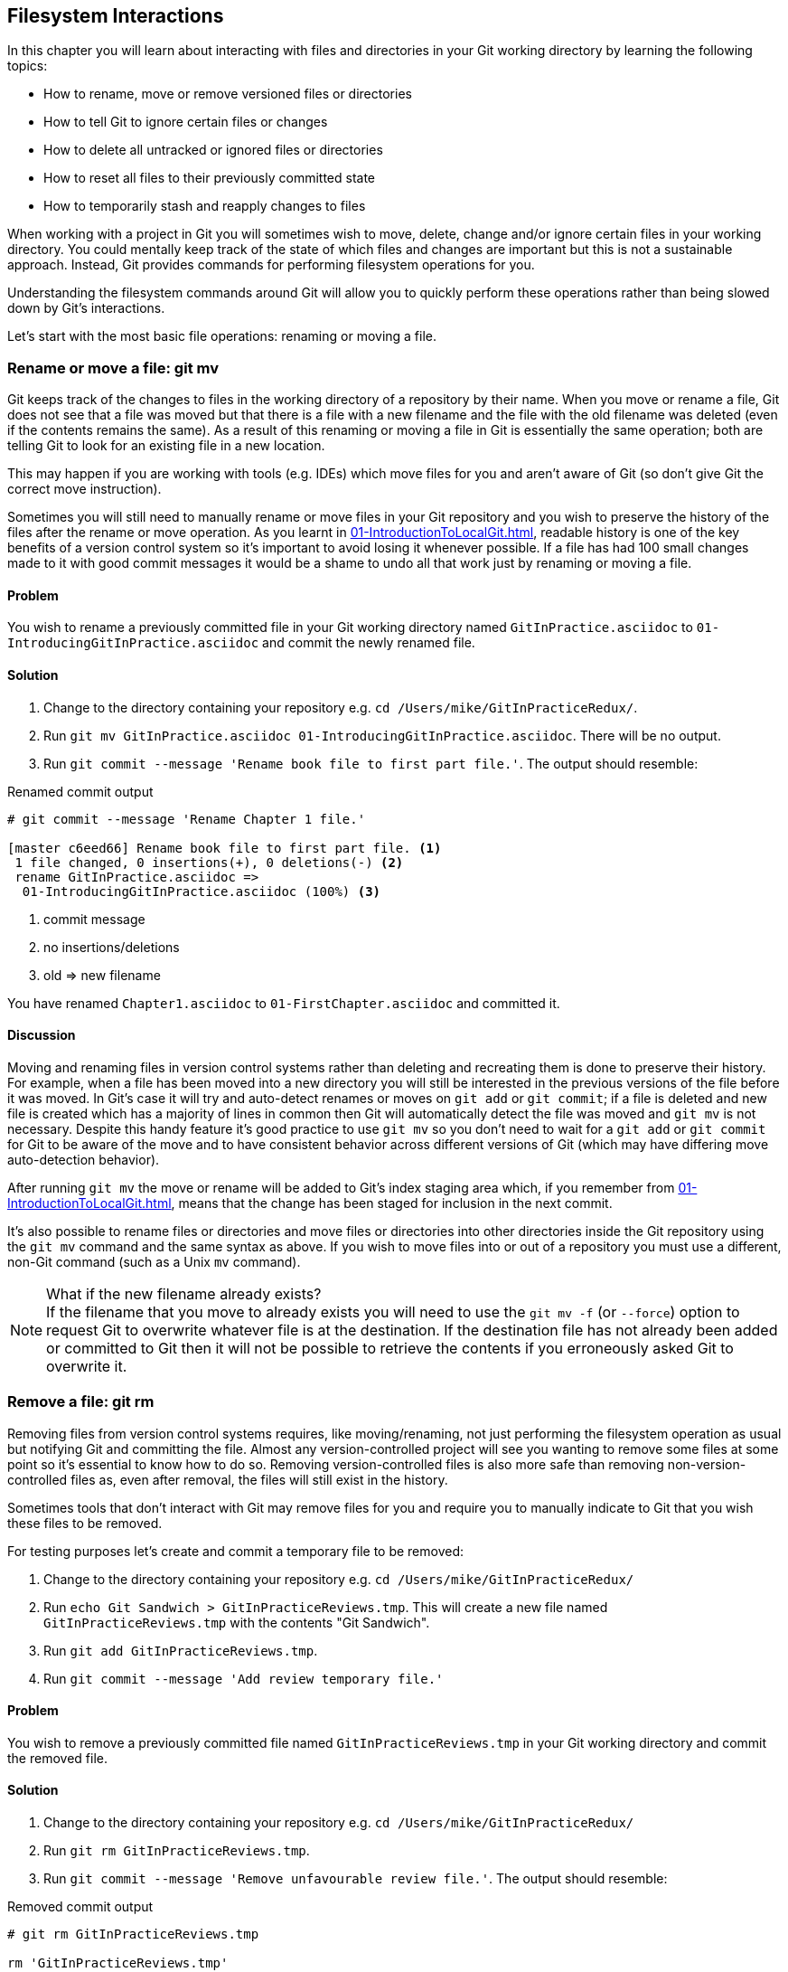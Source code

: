 ## Filesystem Interactions
ifdef::env-github[:outfilesuffix: .adoc]

In this chapter you will learn about interacting with files and directories in your Git working directory by learning the following topics:

* How to rename, move or remove versioned files or directories
* How to tell Git to ignore certain files or changes
* How to delete all untracked or ignored files or directories
* How to reset all files to their previously committed state
* How to temporarily stash and reapply changes to files

When working with a project in Git you will sometimes wish to move, delete, change and/or ignore certain files in your working directory. You could mentally keep track of the state of which files and changes are important but this is not a sustainable approach. Instead, Git provides commands for performing filesystem operations for you.

Understanding the filesystem commands around Git will allow you to quickly perform these operations rather than being slowed down by Git's interactions.

Let's start with the most basic file operations: renaming or moving a file.

### Rename or move a file: git mv
Git keeps track of the changes to files in the working directory of a repository by their name. When you move or rename a file, Git does not see that a file was moved but that there is a file with a new filename and the file with the old filename was deleted (even if the contents remains the same). As a result of this renaming or moving a file in Git is essentially the same operation; both are telling Git to look for an existing file in a new location.

This may happen if you are working with tools (e.g. IDEs) which move files for you and aren't aware of Git (so don't give Git the correct move instruction).

Sometimes you will still need to manually rename or move files in your Git repository and you wish to preserve the history of the files after the rename or move operation. As you learnt in <<01-IntroductionToLocalGit#viewing-history-git-log-gitk-gitx>>, readable history is one of the key benefits of a version control system so it's important to avoid losing it whenever possible. If a file has had 100 small changes made to it with good commit messages it would be a shame to undo all that work just by renaming or moving a file.

#### Problem
You wish to rename a previously committed file in your Git working directory named `GitInPractice.asciidoc` to `01-IntroducingGitInPractice.asciidoc` and commit the newly renamed file.

#### Solution
1.  Change to the directory containing your repository e.g. `cd /Users/mike/GitInPracticeRedux/`.
2.  Run `git mv GitInPractice.asciidoc 01-IntroducingGitInPractice.asciidoc`. There will be no output.
3.  Run `git commit --message 'Rename book file to first part file.'`. The output should resemble:

.Renamed commit output
```
# git commit --message 'Rename Chapter 1 file.'

[master c6eed66] Rename book file to first part file. <1>
 1 file changed, 0 insertions(+), 0 deletions(-) <2>
 rename GitInPractice.asciidoc =>
  01-IntroducingGitInPractice.asciidoc (100%) <3>
```
<1> commit message
<2> no insertions/deletions
<3> old => new filename

You have renamed `Chapter1.asciidoc` to `01-FirstChapter.asciidoc` and committed it.

#### Discussion
Moving and renaming files in version control systems rather than deleting and recreating them is done to preserve their history. For example, when a file has been moved into a new directory you will still be interested in the previous versions of the file before it was moved. In Git's case it will try and auto-detect renames or moves on `git add` or `git commit`; if a file is deleted and new file is created which has a majority of lines in common then Git will automatically detect the file was moved and `git mv` is not necessary. Despite this handy feature it's good practice to use `git mv` so you don't need to wait for a `git add` or `git commit` for Git to be aware of the move and to have consistent behavior across different versions of Git (which may have differing move auto-detection behavior).

After running `git mv` the move or rename will be added to Git's index staging area which, if you remember from <<01-IntroductionToLocalGit#building-a-new-commit-in-the-index-staging-area-git-add>>, means that the change has been staged for inclusion in the next commit.

It's also possible to rename files or directories and move files or directories into other directories inside the Git repository using the `git mv` command and the same syntax as above. If you wish to move files into or out of a repository you must use a different, non-Git command (such as a Unix `mv` command).

.What if the new filename already exists?
NOTE: If the filename that you move to already exists you will need to use the `git mv -f` (or `--force`) option to request Git to overwrite whatever file is at the destination. If the destination file has not already been added or committed to Git then it will not be possible to retrieve the contents if you erroneously asked Git to overwrite it.

### Remove a file: git rm
Removing files from version control systems requires, like moving/renaming, not just performing the filesystem operation as usual but notifying Git and committing the file. Almost any version-controlled project will see you wanting to remove some files at some point so it's essential to know how to do so. Removing version-controlled files is also more safe than removing non-version-controlled files as, even after removal, the files will still exist in the history.

Sometimes tools that don't interact with Git may remove files for you and require you to manually indicate to Git that you wish these files to be removed.

For testing purposes let's create and commit a temporary file to be removed:

1.  Change to the directory containing your repository e.g. `cd /Users/mike/GitInPracticeRedux/`
2.  Run `echo Git Sandwich > GitInPracticeReviews.tmp`. This will create a new file named `GitInPracticeReviews.tmp` with the contents "Git Sandwich".
3.  Run `git add GitInPracticeReviews.tmp`.
4.  Run `git commit --message 'Add review temporary file.'`

#### Problem
You wish to remove a previously committed file named `GitInPracticeReviews.tmp` in your Git working directory and commit the removed file.

#### Solution
1.  Change to the directory containing your repository e.g. `cd /Users/mike/GitInPracticeRedux/`
2.  Run `git rm GitInPracticeReviews.tmp`.
3.  Run `git commit --message 'Remove unfavourable review file.'`. The output should resemble:

.Removed commit output
```
# git rm GitInPracticeReviews.tmp

rm 'GitInPracticeReviews.tmp'

# git commit --message 'Remove Chapter 2 temporary file.'

[master 06b5eb5] Remove unfavourable review file. <1>
 1 file changed, 1 deletion(-) <2>
 delete mode 100644 GitInPracticeReviews.tmp <3>
```
<1> commit message
<2> 1 line deleted
<3> deleted filename

You have removed `GitInPracticeReviews.tmp` and committed it.

#### Discussion
Git will only interact with the Git repository when you explicitly give it commands which is why when you remove a file Git does not automatically run `git rm` command. The `git rm` command is not just indicating to Git that you wish for a file to be removed but also (like `git mv`) that this removal should be part of the next commit.

If you wish to see a simulated run of `git rm` without actually removing the requested file then you can use `git rm -n` (or `--dry-run`). This will print the output of the command as if it were running normally and indicate success or failure but without actually removing the file.

To remove a directory and all the files and subdirectories within it you will need to use `git rm -r` (where the `-r` stands for 'recursive'). When run this will delete the directory and all files under it. This is combined well with `--dry-run` if you want to see what would be removed before removing it.

.What if a file has uncommitted changes?
NOTE: If a file has uncommitted changes but you still wish to remove it you will need to use the `git rm -f` (or `--force`) option to indicate to Git you wish to remove it before committing the changes.

### Resetting files to the last commit: git reset
There are times when you have made some changes to files in the working directory but you do not wish to commit these changes.

Perhaps you added debugging statements to files and have now committed a fix so want to reset all of the files that have not been committed to their last committed state (on the current branch).

#### Problem
You wish to reset the state of all the files in your working directory to their last committed state.

#### Solution
1.  Change to the directory containing your repository e.g. `cd /Users/mike/GitInPracticeRedux/`
2.  Run `echo EXTRA >> 01-IntroducingGitInPractice.asciidoc` to append "EXTRA" to the end of `01-IntroducingGitInPractice.asciidoc`.
3.  Run `git reset --hard`. The output should resemble:

.Hard reset output
```
# git reset --hard

HEAD is now at 06b5eb5 Remove unfavourable review file. <1>
```
<1> Reset commit

You have reset the Git working directory to the last committed state.

#### Discussion
The `--hard` argument signals to `git reset` that you wish it to reset both the index staging area and the working directory to the state of the previous commit on this branch. If run without an argument it defaults to `git reset --mixed` which will reset the index staging area but not the contents of the working directory. In short, `git reset --mixed` only undoes `git add` but `git reset --hard` undoes `git add` and all file modifications.

`git reset` will be used to perform more operations (including those that alter history) in <<06-RewritingHistoryAndDisasterRecovery#resetting-a-branch-to-a-previous-commit-git-reset>>.

.Dangers of using `git reset --hard`
WARNING: Care should be used with `git reset --hard`; it will immediately and without prompting remove all your uncommitted changes to any file in your working directory. This is probably the command which has caused me more regret than any other; I've typed it accidentally and removed work I hadn't intended to. Remember in <<01-IntroductionToLocalGit#why-do-programmers-use-git>> we learnt that it's very hard to lose work with Git? If you have uncommitted work this is one of the easiest ways to lose it! A safer option may be to use Git's stash functionality instead.

### Delete untracked files: git clean
When working in a Git repository some tools may output undesirable files into your working directory.

Some text editors may use temporary files, operating systems may write thumbnail cache files or programs may write crash dumps. Alternatively, sometimes there may be files that are desirable but you do not wish to commit them to your version control system and instead wish to remove them to build clean versions (although this is generally better handled by _ignoring_ these files as in <<ignore-files-gitignore>>).

When you wish to remove these files you could remove them manually but it's easier to ask Git to do so as it already knows which files in the working directory are versioned and which are _untracked_.

For testing purposes let's create a temporary file to be removed:

1.  Change to the directory containing your repository e.g. `cd /Users/mike/GitInPracticeRedux/`
2.  Run `echo Needs more cowbell > GitInPracticeIdeas.tmp`. This will create a new file named `GitInPracticeIdeas.tmp` with the contents "Needs more cowbell".

#### Problem
You wish to remove an untracked file named `GitInPracticeIdeas.tmp` from a Git working directory.

#### Solution
1.  Change to the directory containing your repository e.g. `cd /Users/mike/GitInPracticeRedux/`
2.  Run `git clean --force`. The output should resemble:

.Force cleaned files output
```
# git clean --force

Removing GitInPracticeIdeas.tmp <1>
```
<1> removed file

You have removed `GitInPracticeIdeas.tmp` from the Git working directory.

#### Discussion
`git clean` requires the `--force` argument because this command is potentially dangerous; with a single command you can remove many, many files very quickly. Remember in <<01-IntroductionToLocalGit#why-do-programmers-use-git>> we learnt that accidentally losing any file or change committed to Git system is nearly impossible. This is the opposite situation; `git clean` will happily remove thousands of files very quickly which cannot be easily recovered (unless backed up through another mechanism).

To make `git clean` a bit safer you can preview what will be removed before doing so by using `git clean -n` (or `--dry-run`). This behaves like the `git rm --dry-run` in that it prints the output of the removals that would be performed but does not actually do so.

To remove untracked directories as well as untracked files you can use the `-d` (which stands for "directory") parameter.

### Ignore files: .gitignore
As discussed in <<delete-untracked-files-git-clean>>, sometimes working directories will contain files which are _untracked_ by Git and you do not wish to add them to the repository.

Sometimes these files are one-off occurrences; you accidentally copy a file to the wrong directory and wish to delete it. Usually, however, they are the product of some software (e.g. the software stored in the version control system or some part of your operating system) putting files into the working directory of your version control system.

You could just `git clean` these files each time but that would rapidly become tedious. Instead we could tell Git to ignore them so it never complains about these files being untracked and you do not accidentally add them to commits.

#### Problem
You wish to ignore all files with the extension `.tmp` in a Git repository.

#### Solution
1.  Change to the directory containing your repository e.g. `cd /Users/mike/GitInPracticeRedux/`
2.  Run `echo \*.tmp > .gitignore`. This will create a new file named `.gitignore` with the contents "*.tmp".
3.  Run `git add .gitignore` to add `.gitignore` to the index staging area for the next commit. There will be no output.
4.  Run `git commit --message='Ignore .tmp files.'`. The output should resemble:

.Ignore file commit output
```
# git commit --message='Ignore .tmp files.'

[master 0b4087c] Ignore .tmp files. <1>
 1 file changed, 1 insertion(+) <2>
 create mode 100644 .gitignore <3>
```
<1> commit message
<2> 1 line added
<3> created filename

You have added a `.gitignore` file with instructions to ignore all `.tmp` files in the Git working directory.

#### Discussion
Each line of a `.gitignore` file matches files with a pattern. For example, you can add comments by starting a line with a `#` character or negate patterns by starting a line with a `!` character. Read more about the pattern syntax in `git help gitignore`.

A good and widely-held principle for version control systems is to avoid committing _output files_ to a version control repository. Output files are those that are created from input files that are stored within the version control repository.

For example, I may have a `hello.c` file which is compiled into `hello.o` object file. The `hello.c` _input file_ should be committed to the version control system but the `hello.o` _output file_ should not.

Committing `.gitignore` to the Git repository makes it easy to build up lists of expected output files so that they can be shared between all the users of a repository and not accidentally committed.

Let's try and add an ignored file.

1.  Change to the directory containing your repository e.g. `cd /Users/mike/GitInPracticeRedux/`
2.  Run `touch GitInPractiseGoodIdeas.tmp`. This will create a new, empty file named `GitInPractiseGoodIdeas.tmp`.
3.  Run `git add GitInPractiseGoodIdeas.tmp`. The output should resemble:

.Trying to add an ignored file
[.long-annotations]
```
# git add GitInPractiseGoodIdeas.tmp

The following paths are ignored by one of your .gitignore files:
GitInPractiseGoodIdeas.tmp <1>
Use -f if you really want to add them.
fatal: no files added <2>
```
<1> ignored file
<2> error message

From the add output:

* "ignored file (1)" `GitInPractiseGoodIdeas.tmp` was not added as its addition would contradict your `.gitignore` rules.
* "error message (2)" was printed as no files were added.

This interaction between `.gitignore` and `git add` is particularly useful when adding subdirectories of files and directories which may contain files that should to be ignored. `git add` will not add these files but will still successfully add all other that should not be ignored.

### Delete ignored files
When files have been successfully ignored by the addition of a `.gitignore` file you will sometimes with to delete them all.

For example, you may have a project in a Git repository which compiles input files (e.g. `.c` files) into output files (e.g. `.o` files) and wish to remove all of these output files from the working directory to perform a new build from scratch.

Let's create some temporary files that can be removed.

1.  Change to the directory containing your repository e.g. `cd /Users/mike/GitInPracticeRedux/`
2.  Run `touch GitInPractiseFunnyJokes.tmp GitInPractiseWittyBanter.tmp`.

#### Problem
You wish to delete all ignored files from a Git working directory.

#### Solution
1.  Change to the directory containing your repository e.g. `cd /Users/mike/GitInPracticeRedux/`
2.  Run `git clean --force -X`. The output should resemble:

.Force clean of ignored files output
```
# git clean --force -X

Removing GitInPractiseFunnyJokes.tmp <1>
Removing GitInPractiseWittyBanter.tmp
```
<1> removed file

You have removed all ignored files from the Git working directory.

#### Discussion
The `-X` argument specifies that `git clean` should remove *only* the ignored files from the working directory. If you wish to remove the ignored files *and* all the untracked files (as `git clean --force` would do) you can instead use `git clean -x` (note the `-x` is lowercase rather than uppercase).

The specified arguments can be combined with the others discussed in <<delete-untracked-files-git-clean>>. For example, `git clean -xdf` would remove all untracked or ignored files (`-x`) and directories (`-d`) from a working directory. This will remove all files and directories for a Git repository that were not previously committed. Please take care when running this; there will be no prompt and all the files will be quickly deleted.

Often `git clean -xdf` will be run after `git reset --hard`; this means that you will have reset all files to their last-committed state and removed all uncommitted files. This gets you a clean working directory; no added files or changes to any of those files.

### Temporarily stash some changes: git stash
There are times when you may find yourself working on a new commit and want to temporarily undo your current changes but redo them at a later point.

Perhaps there was an urgent issue that means you need to quickly write some code and commit a fix. In this case you could make a temporary branch and merge it in later but this would add a commit to the history that may not be necessary. Instead you could _stash_ your uncommitted changes to store them temporarily away and then be able to e.g. change branches, pull changes etc. without needing to worry about these changes getting in the way.

#### Problem
You wish to stash all your uncommitted changes for later retrieval.

#### Solution
1.  Change to the directory containing your repository e.g. `cd /Users/mike/GitInPracticeRedux/`
2.  Run `echo EXTRA >> 01-IntroducingGitInPractice.asciidoc`.
3.  Run `git stash save`. The output should resemble:

.Stashing uncommitted changes output
```
# git stash save

Saved working directory and index state WIP on master:
36640a5 Ignore .tmp files.
HEAD is now at 36640a5 Ignore .tmp files. <1>
```
<1> Current commit

You have stashed your uncommitted changes.

#### Discussion
`git stash save` actually creates a temporary commit with a pre-populated commit message and then returns your current branch to the state before the temporary commit was made. It's possibly to access this commit directly but you should only do so through `git stash` to avoid confusion.

You can see all the stashes that have been made by running `git stash list`. The output will resemble:

.List of stashes
```
stash@{0}: WIP on master: 36640a5 Ignore .tmp files. <1>
```
<1> Stashed commit.

This shows the single stash that you made. You can access it using the `ref stash@{0}` so e.g. `git diff stash@{0}` will show you the difference between the working directory and the contents of that stash.

If you save another stash then it will become `stash@{0}` and the previous stash will become `stash@{1}`. This is because the stashes are stored on a _stack_ structure. A stack structure is best thought of as being like a stack of plates. You add new plates on the top of the existing plates and if you remove a single plate you will take it from the top. Similarly when you run `git stash` the new stash will be added will be added to the top (i.e. become `stash@{0}`) and the previous stash will no longer be at the top (i.e. become `stash@{1}`).

.Do you need to use `git add` before `git stash`
NOTE: No, `git add` is not needed. `git stash` will stash your changes whether or not they have been added to the index staging area by `git add` or not.

.Does `git stash` work without the `save` argument?
NOTE: If `git stash` is run with no "save" argument it performs the same operation; the "save" argument is not needed. I've used it in the examples as it's more explicit and easier to remember.

### Reapply stashed changes: git stash pop
When you have stashed your temporary changes and performed whatever the operations that required a clean working directory (e.g. perhaps fixed and committed the urgent issue) you will want to reapply the changes (as otherwise you could have just run `git reset --hard`). When you've checked out the correct branch again (which may differ from the original branch) you can request for the changes to be taken from the stash and applied onto the working directory.

#### Problem
You wish to pop the last changes from the last `git stash save` into the current working directory.

#### Solution
1.  Change to the directory containing your repository e.g. `cd /Users/mike/GitInPracticeRedux/`
2.  Run `git stash pop`. The output should resemble:

.Reapply stashed changes output
[.long-annotations]
```
# git stash pop

# On branch master <1>
# Changes not staged for commit: <2>
#   (use "git add <file>..." to update what will be committed)
#   (use "git checkout -- <file>..." to discard changes in working
#    directory)
#
#	modified:   01-IntroducingGitInPractice.asciidoc
#
no changes added to commit (use "git add" and/or "git commit -a") <3>
Dropped refs/stash@{0} (f7e39e2590067510be1a540b073e74704395e881) <4>
```
<1> current branch output
<2> begin status output
<3> end status output
<4> stashed commit

You have reapplied the changes from the last `git stash save`.

#### Discussion
When running `git stash pop` the top stash on the stack (i.e. `stash@{0}`) will be applied to the working directory and removed from the stack. If there is a second stash in the stack (`stash@{1}`) then it will now be at the top (i.e. become `stash@{0}`). This means if you run `git stash pop` multiple times it will keep working down the stack until no more stashes are found and it outputs `No stash found.`.

If you wish to apply an item from the stack multiple times (e.g. perhaps on multiple branches) then you can instead use `git stash apply`. This applies the stash to the working tree as `git stash pop` does but keeps the top stack stash on the stack so it can be run again to reapply.

### Clear stashed changes: git stash clear
You may have stashed changes with the intent of popping them later but then realize that you no longer wish to do so. You know that the changes in the stack are now unnecessary so wish to get rid of them all. You could do this by popping each change off the stack and then deleting it but it would be good if there was a command that allowed you to do this in a single step. Thankfully, `git stash clear` allows you to do just this.

#### Problem
You wish to clear all previously stashed changes.

#### Solution
1.  Change to the directory containing your repository e.g. `cd /Users/mike/GitInPracticeRedux/`
2.  Run `git stash clear`. There will be no output.

You have cleared all the previously stashed changes.

#### Discussion
.No prompt for `git stash clear`
WARNING: Clearing the stash will be done without a prompt and will remove every previous item from the stash so be careful when doing so. Cleared stashes cannot be recovered.

### Assume files are unchanged
Sometimes you may wish to make changes to files but have Git ignore the specific changes you have made so that operations such as `git stash` and `git diff` ignore these changes. In these cases you could just ignore them yourself or stash them elsewhere but it would be ideal to be able to tell Git to ignore these particular changes.

I've found myself in a situation in the past where I'm wanting to test a Rails configuration file change for a week or two while continuing to do my normal work. I don't want to commit it because I don't want it to apply to servers or my coworkers but I do want to continue testing it while I make other commits rather than changing to a particular branch each time.

#### Problem
You wish for Git to assume there have been no changes made to `01-IntroducingGitInPractice.asciidoc`.

#### Solution
1.  Change to the directory containing your repository e.g. `cd /Users/mike/GitInPracticeRedux/`
2.  Run `git update-index --assume-unchanged 01-IntroducingGitInPractice.asciidoc`. There will be no output.

Git will ignore any changes made to `01-IntroducingGitInPractice.asciidoc`.

#### Discussion
When you run `git update-index --assume-unchanged` Git sets a special flag on the file to indicate that it should not be checked for any changes that have been made. This can be useful to temporarily ignore changes made to a particular file when looking at `git status` or `git diff` but also to tell Git to avoid checking a file that is particular huge and/or slow to read. This is not normally a problem on normal filesystems on which Git can quickly query if a file is modified by checking the "file modified" timestamp (rather than having to read the entire file and compare it).

The `git update-index` command has other complex options but we will only cover those around the "assume" logic. The rest of the behavior is better accessed through the `git add` command; a higher-level and more user-friendly way of modifying the state of the index.

### List assumed unchanged files
When you have told Git to assume there are no changes made to particular files it can be hard to remember which files were updated. In this case you may end up modifying a file and wondering why Git does not seem to want to show you these changes. Additionally, you could forget that you had made these changes at all and be very confused as to why the state in your text editor does not seem to match the state that Git is seeing.

#### Problem
You wish for Git to list all the files that it has been told to assume haven't changed.

#### Solution
1.  Change to the directory containing your repository e.g. `cd /Users/mike/GitInPracticeRedux/`
2.  Run `git ls-files -v`. The output should resemble:

.Assumed unchanged files listing output
```
# git ls-files -v

H .gitignore <1>
h 01-IntroducingGitInPractice.asciidoc <2>
```
<1> committed file
<2> assumed unchanged file

From the listed files:

* "committed files (1)" are indicated by an uppercase `H` tag at the beginning of the line.
* "assumed unchanged file (2)" is indicated by a lowercase `h` tag.

#### Discussion
Like `git update-index`, `git ls-files -v` is a low level command that you will typically not run often. `git ls-files` without any arguments lists the files in the current directory that Git knows about but the `-v` argument means that it is followed by tags which indicate file state.

Rather than reading through the output for this command you could instead run `git ls-files -v | grep '^[hsmrck?]' | cut -c 3-`. This makes use of Unix pipes where the output of each command is passed into the next and modified.

`grep '^[hsmrck?]'` filters the output filenames to only show those that begin with any of the lowercase `hsmrck?` characters.

`cut -c 3-` filters the first two characters of each of the output lines so e.g. `h` followed by a space in the above example.

With these combined the output should resemble:

.Assumed unchanged files output
```
# git ls-files -v | grep '^[hsmrck?]' | cut -c 3-

01-IntroducingGitInPractice.asciidoc <1>
```
<1> assumed unchanged file

.How do pipes, `grep` and `cut` work?
NOTE: Do not worry if you don't understand quite how Unix pipes, `grep` or `cut` work; this book is about Git rather than shell scripting after all! Feel free to just use the above command as-is as a quick way of listing files that are assumed to be unchanged.

### Stop assuming files are unchanged
Usually telling Git to assume there have been no changes made to a particular file is a temporary option; if you have to keep files changed long-term they should probably be committed. At some point you will wish to tell Git to monitor any changes that are made to these files once more.

With the example I gave previously in <<assume-files-are-unchanged>> eventually the Rails configuration file change I had been testing was deemed to be successful enough that I wanted to commit it so my coworkers and the servers could use it. If I merely used `git add` to make a new commit then the change would not show up so I had to stop Git ignoring this particular change before I could make a new commit.

#### Problem
You wish for Git to stop assuming there have been no changes made to `01-IntroducingGitInPractice.asciidoc`.

#### Solution
1.  Change to the directory containing your repository e.g. `cd /Users/mike/GitInPracticeRedux/`
2.  Run `git update-index --no-assume-unchanged 01-IntroducingGitInPractice.asciidoc`. There will be no output.

Git will notice any current or future changes made to `01-IntroducingGitInPractice.asciidoc`.

#### Discussion
Once you tell Git to stop ignoring changes made to a particular file then all commands such as `git add` and `git diff` will start behaving normally on this file again.

### Summary
In this chapter you hopefully learned:

* How to use `git mv` to move or rename files
* How to use `git rm` to remove files or directories
* How to use `git clean` to remove untracked or ignored files or directories
* How and why to create a `.gitignore` file
* How to (carefully) use `git reset --hard` to reset the working directory to the previously committed state
* How to use `git stash` to temporarily store and retrieve changes
* How to use `git update-index` to tell Git to assume files are unchanged

Now let's learn how to visualize history in a Git repository in different formats.
